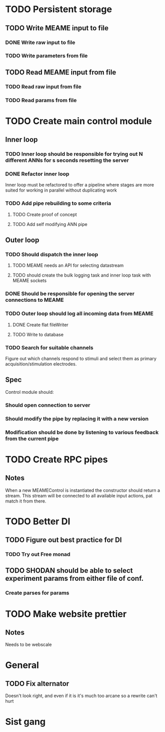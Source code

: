 * TODO Persistent storage
** TODO Write MEAME input to file
*** DONE Write raw input to file
    CLOSED: [2017-03-12 sø. 12:40]
*** TODO Write parameters from file
** TODO Read MEAME input from file
*** TODO Read raw input from file
*** TODO Read params from file

    

* TODO Create main control module
** Inner loop
*** TODO Inner loop should be responsible for trying out N different ANNs for s seconds resetting the server
*** DONE Refactor inner loop
    CLOSED: [2017-03-11 lø. 17:01]
    Inner loop must be refactored to offer a pipeline where stages are more suited for working
    in parallel without duplicating work
*** TODO Add pipe rebuilding to some criteria
**** TODO Create proof of concept
**** TODO Add self modifying ANN pipe
** Outer loop
*** TODO Should dispatch the inner loop
**** TODO MEAME needs an API for selecting datastream
**** TODO should create the bulk logging task and inner loop task with MEAME sockets
*** DONE Should be responsible for opening the server connections to MEAME
    CLOSED: [2017-03-11 lø. 17:01]
*** TODO Outer loop should log all incoming data from MEAME
**** DONE Create flat fileWriter
     CLOSED: [2017-03-11 lø. 17:01]
**** TODO Write to database
*** TODO Search for suitable channels
    Figure out which channels respond to stimuli and select them as
    primary acquisition/stimulation electrodes.
** Spec
   Control module should:
*** Should open connection to server
*** Should modify the pipe by replacing it with a new version
*** Modification should be done by listening to various feedback from the current pipe


* TODO Create RPC pipes
** Notes
   When a new MEAMEControl is instantiated the constructor should return a stream.
   This stream will be connected to all available input actions, pat match it from there.


* TODO Better DI
** TODO Figure out best practice for DI
*** TODO Try out Free monad
** TODO SHODAN should be able to select experiment params from either file of conf.
*** Create parses for params


* TODO Make website prettier
** Notes
   Needs to be webscale


* General
** TODO Fix alternator
   Doesn't look right, and even if it is it's much too arcane so a rewrite can't hurt


* Sist gang
